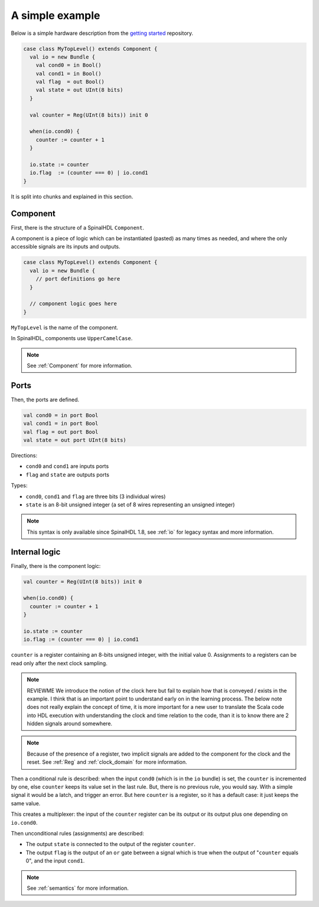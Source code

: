 .. _Simple example:

A simple example
================

Below is a simple hardware description from the `getting started
<https://github.com/SpinalHDL/SpinalTemplateSbt>`_ repository.

.. code-block:: scala

   case class MyTopLevel() extends Component {
     val io = new Bundle {
       val cond0 = in Bool()
       val cond1 = in Bool()
       val flag  = out Bool()
       val state = out UInt(8 bits)
     }

     val counter = Reg(UInt(8 bits)) init 0

     when(io.cond0) {
       counter := counter + 1
     }

     io.state := counter
     io.flag  := (counter === 0) | io.cond1
   }

It is split into chunks and explained in this section.


Component
---------

First, there is the structure of a SpinalHDL ``Component``.

A component is a piece of logic which can be instantiated (pasted) as many times
as needed, and where the only accessible signals are its inputs and outputs.

.. code-block:: scala

   case class MyTopLevel() extends Component {
     val io = new Bundle {
       // port definitions go here
     }

     // component logic goes here
   }

``MyTopLevel`` is the name of the component.

In SpinalHDL, components use ``UpperCamelCase``.

.. note::

   See :ref:`Component` for more information.


Ports
-----

Then, the ports are defined.

.. code-block:: scala

       val cond0 = in port Bool
       val cond1 = in port Bool
       val flag = out port Bool
       val state = out port UInt(8 bits)

Directions:

* ``cond0`` and ``cond1`` are inputs ports
* ``flag`` and ``state`` are outputs ports

Types:

* ``cond0``, ``cond1`` and ``flag`` are three bits (3 individual wires)
* ``state`` is an 8-bit unsigned integer (a set of 8 wires representing an
  unsigned integer)

.. note::

   This syntax is only available since SpinalHDL 1.8, see :ref:`io` for legacy
   syntax and more information.


Internal logic
--------------

Finally, there is the component logic:

.. code-block:: scala

     val counter = Reg(UInt(8 bits)) init 0

     when(io.cond0) {
       counter := counter + 1
     }

     io.state := counter
     io.flag := (counter === 0) | io.cond1

``counter`` is a register containing an 8-bits unsigned integer, with the
initial value 0. Assignments to a registers can be read only after the next
clock sampling.

.. note::

   REVIEWME We introduce the notion of the clock here but fail to explain
   how that is conveyed / exists in the example.  I think that is an important point
   to understand early on in the learning process.
   The below note does not really explain the concept of time, it is
   more important for a new user to translate the Scala code into HDL execution with
   understanding the clock and time relation to the code, than it is to know there
   are 2 hidden signals around somewhere.

.. note::

   Because of the presence of a register, two implicit signals are added to the
   component for the clock and the reset. See :ref:`Reg` and :ref:`clock_domain`
   for more information.

Then a conditional rule is described: when the input ``cond0`` (which is in the
``io`` bundle) is set, the ``counter`` is incremented by one, else ``counter``
keeps its value set in the last rule. But, there is no previous rule, you would
say. With a simple signal it would be a latch, and trigger an error. But here
``counter`` is a register, so it has a default case: it just keeps the same
value.

This creates a multiplexer: the input of the ``counter`` register can be its
output or its output plus one depending on ``io.cond0``.

Then unconditional rules (assignments) are described:

* The output ``state`` is connected to the output of the register ``counter``.
* The output ``flag`` is the output of an ``or`` gate between a signal which is
  true when the output of "``counter`` equals 0", and the input ``cond1``.

.. note::

   See :ref:`semantics` for more information.
